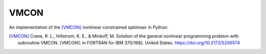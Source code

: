 =====
VMCON
=====

An implementation of the [VMCON]_ nonlinear constrained optimiser in Python.

.. [VMCON] 
    Crane, R. L., Hillstrom, K. E., & Minkoff, M. Solution of the general nonlinear programming problem with subroutine VMCON. [VMCON1; in FORTRAN for IBM 370/168]. United States. https://doi.org/10.2172/5206574